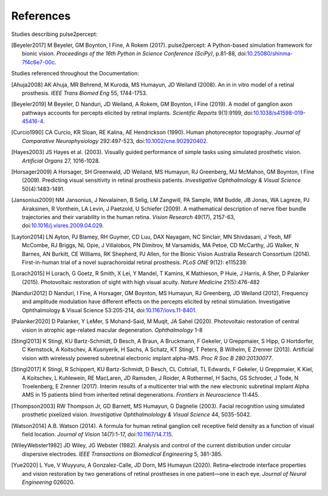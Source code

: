 .. _users-references:

References
==========

Studies describing pulse2percept:

.. [Beyeler2017] M Beyeler, GM Boynton, I Fine, A Rokem (2017). pulse2percept:
                 A Python-based simulation framework for bionic vision.
                 *Proceedings of the 16th Python in Science Conference*
                 *(SciPy)*, p.81-88, doi:`10.25080/shinma-7f4c6e7-00c
                 <https://doi.org/10.25080/shinma-7f4c6e7-00c>`_.

Studies referenced throughout the Documentation:

.. [Ahuja2008] AK Ahuja, MR Behrend, M Kuroda, MS Humayun, JD Weiland (2008).
               An in in vitro model of a retinal prosthesis.
               *IEEE Trans Biomed Eng* 55, 1744-1753.
.. [Beyeler2019] M Beyeler, D Nanduri, JD Weiland, A Rokem, GM Boynton, I Fine
                 (2019). A model of ganglion axon pathways accounts for
                 percepts elicited by retinal implants. *Scientific Reports*
                 9(1):9199, doi:`10.1038/s41598-019-45416-4
                 <https://doi.org/10.1038/s41598-019-45416-4>`_.
.. [Curcio1990] CA Curcio, KR Sloan, RE Kalina, AE Hendrickson (1990). Human
                photoreceptor topography.
                *Journal of Comparative Neurophysiology* 292:497-523,
                doi:`10.1002/cne.902920402
                <https://doi.org/10.1002/cne.902920402>`_.
.. [Hayes2003] JS Hayes et al. (2003). Visually guided performance of
               simple tasks using simulated prosthetic vision.
               *Artificial Organs* 27, 1016-1028.
.. [Horsager2009] A Horsager, SH Greenwald, JD Weiland, MS Humayun, RJ
                  Greenberg, MJ McMahon, GM Boynton, I Fine (2009). Predicting
                  visual sensitivity in retinal prosthesis patients.
                  *Investigative Ophthalmology & Visual Science*
                  50(4):1483-1491.
.. [Jansonius2009] NM Jansonius, J Nevalainen, B Selig, LM Zangwill, PA Sample,
                   WM Budde, JB Jonas, WA Lagreze, PJ Airaksinen, R Vonthein,
                   LA Levin, J Paetzold, U Schiefer (2009). A mathematical
                   description of nerve fiber bundle trajectories and their
                   variability in the human retina. *Vision Research* 49(17),
                   2157-63, doi:`10.1016/j.visres.2009.04.029
                   <https://doi.org/10.1016/j.visres.2009.04.029>`_.
.. [Layton2014] LN Ayton, PJ Blamey, RH Guymer, CD Luu, DAX Nayagam,
                NC Sinclair, MN Shivdasani, J Yeoh, MF McCombe, RJ Briggs,
                NL Opie, J Villalobos, PN Dimitrov, M Varsamidis, MA Petoe,
                CD McCarthy, JG Walker, N Barnes, AN Burkitt, CE Williams,
                RK Shepherd, PJ Allen, for the Bionic Vision Australia
                Research Consortium (2014). First-in-human trial of a novel
                suprachoroidal retinal prosthesis. *PLoS ONE*  9(12): e115239.
.. [Lorach2015] H Lorach, G Goetz, R Smith, X Lei, Y Mandel, T Kamins,
                K Mathieson, P Huie, J Harris, A Sher, D Palanker (2015).
                Photovoltaic restoration of sight with high visual acuity.
                *Nature Medicine* 21(5):476-482
.. [Nanduri2012] D Nanduri, I Fine, A Horsager, GM Boynton, MS Humayun,
                 RJ Greenberg, JD Weiland (2012), Frequency and amplitude
                 modulation have different effects on the percepts elicited
                 by retinal stimulation. Investigative Ophthalmology & Visual
                 Science 53:205-214, doi:`10.1167/iovs.11-8401
                 <https://doi.org/10.1167/iovs.11-8401>`_.
.. [Palanker2020] D Palanker, Y LeMer, S Mohand-Said, M Muqit, JA Sahel (2020).
                  Photovoltaic restoration of central vision in atrophic
                  age-related macular degeneration. *Ophthalmology* 1-8
.. [Stingl2013] K Stingl, KU Bartz-Schmidt, D Besch, A Braun, A Bruckmann,
                F Gekeler, U Greppmaier, S Hipp, G Hortdorfer, C Kernstock,
                A Koitschev, A Kusnyerik, H Sachs, A Schatz, KT Stingl,
                T Peters, B Wilhelm, E Zrenner (2013). Artificial vision with
                wirelessly powered subretinal electronic implant alpha-IMS.
                *Proc R Soc B 280:20130077*.
.. [Stingl2017] K Stingl, R Schippert, KU Bartz-Schmidt, D Besch, CL Cottriall,
                TL Edwards, F Gekeler, U Greppmaier, K Kiel, A Koitschev,
                L Kuhlewein, RE MacLaren, JD Ramsden, J Roider, A Rothermel,
                H Sachs, GS Schroder, J Tode, N Troelenberg, E Zrenner (2017).
                Interim results of a multicenter trial with the new electronic
                subretinal implant Alpha AMS in 15 patients blind from
                inherited retinal degenerations. *Frontiers in Neuroscience*
                11:445.
.. [Thompson2003] RW Thompson Jr, GD Barnett, MS Humayun, G Dagnelie
                  (2003). Facial recognition using simulated prosthetic
                  pixelized vision.
                  *Investigative Ophthalmolology & Visual Science* 44,
                  5035-5042.
.. [Watson2014] A.B. Watson (2014). A formula for human retinal ganglion cell
                receptive field density as a function of visual field
                location. *Journal of Vision* 14(7):1-17,
                doi:`10.1167/14.7.15 <https://doi.org/10.1167/14.7.15>`_.
.. [WileyWebster1982] JD Wiley, JG Webster (1982). Analysis and control of the
                      current distribution under circular dispersive 
                      electrodes. *IEEE Transactions on Biomedical Engineering*
                      5, 381-385.
.. [Yue2020] L Yue, V Wuyyuru, A Gonzalez-Calle, JD Dorn, MS Humayun (2020).
             Retina–electrode interface properties and vision restoration by
             two generations of retinal prostheses in one patient—one in each
             eye. *Journal of Neural Engineering* 026020.
